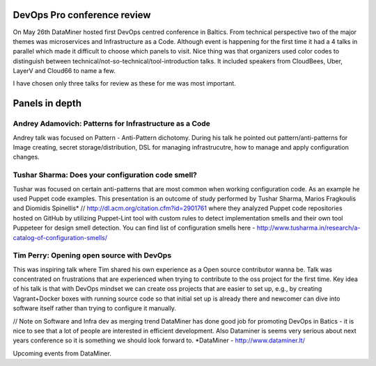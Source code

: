 ****************************
DevOps Pro conference review
****************************

On May 26th DataMiner hosted first DevOps centred conference in Baltics. 
From technical perspective two of the major themes was microservices and 
Infrastructure as a Code.
Although event is happening for the first time it had a 4 talks in parallel 
which made it difficult to choose which panels to visit. Nice thing was that 
organizers used color codes to distinguish 
between technical/not-so-technical/tool-introduction talks.
It included speakers from CloudBees, Uber, LayerV and Cloud66 to name a few.

I have chosen only three talks for review as these for me was most important.

***************
Panels in depth
***************


Andrey Adamovich: Patterns for Infrastructure as a Code
*******************************************************

Andrey talk was focused on Pattern - Anti-Pattern dichotomy. During his talk he pointed out pattern/anti-patterns 
for Image creating, secret storage/distribution, DSL for managing infrastrucutre, how to manage and apply configuration changes.

Tushar Sharma: Does your configuration code smell?
**************************************************

Tushar was focused on certain anti-patterns that are most common when working configuration code. As an example he used
Puppet code examples. This presentation is an outcome of study performed by Tushar Sharma, Marios Fragkoulis and Diomidis Spinellis* // http://dl.acm.org/citation.cfm?id=2901761
where they analyzed Puppet code repositories hosted on GitHub by utilizing Puppet-Lint tool with custom rules to 
detect implementation smells and their own tool Puppeteer for design smell detection.
You can find list of configuration smells here - http://www.tusharma.in/research/a-catalog-of-configuration-smells/

Tim Perry: Opening open source with DevOps
******************************************

This was inspiring talk where Tim shared his own experience as a Open source contributor wanna be.
Talk was concentrated on frustrations that are experienced when trying to contribute to the oss 
project for the first time. Key idea of his talk is that with DevOps mindset we can create oss projects
that are easier to set up, e.g., by creating Vagrant+Docker boxes with running source code so that initial 
set up is already there and newcomer can dive into software itself rather than trying to configure it manually.

// Note on Software and Infra dev as merging trend
DataMiner has done good job for promoting DevOps in Batics - it is nice to see that a lot of people are interested in efficient development.
Also Dataminer is seems very serious about next years conference so it is something we should look forward to.
*DataMiner - http://www.dataminer.lt/


Upcoming events from DataMiner.

